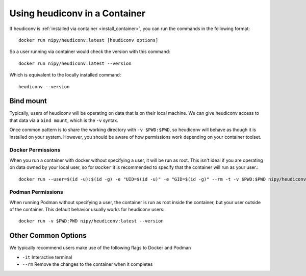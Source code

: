 ==============================
Using heudiconv in a Container
==============================

If heudiconv is :ref:`installed via container <install_container>`, you
can run the commands in the following format::
   
    docker run nipy/heudiconv:latest [heudiconv options]

So a user running via container would check the version with this command::

    docker run nipy/heudiconv:latest --version

Which is equivalent to the locally installed command::

    heudiconv --version

Bind mount
----------

Typically, users of heudiconv will be operating on data that is on their local machine. We can give heudiconv access to that data via a ``bind mount``, which is the ``-v`` syntax.

Once common pattern is to share the working directory with ``-v $PWD:$PWD``, so heudiconv will behave as though it is installed on your system. However, you should be aware of how permissions work depending on your container toolset.


Docker Permissions
******************

When you run a container with docker without specifying a user, it will be run as root.
This isn't ideal if you are operating on data owned by your local user, so for ``Docker`` it is recommended to specify that the container will run as your user.::

    docker run --user=$(id -u):$(id -g) -e "UID=$(id -u)" -e "GID=$(id -g)" --rm -t -v $PWD:$PWD nipy/heudiconv:latest --version

Podman Permissions
******************

When running Podman without specifying a user, the container is run as root inside the container, but your user outside of the container.
This default behavior usually works for heudiconv users::

    docker run -v $PWD:PWD nipy/heudiconv:latest --version

Other Common Options
--------------------

We typically recommend users make use of the following flags to Docker and Podman

* ``-it`` Interactive terminal
* ``--rm`` Remove the changes to the container when it completes

